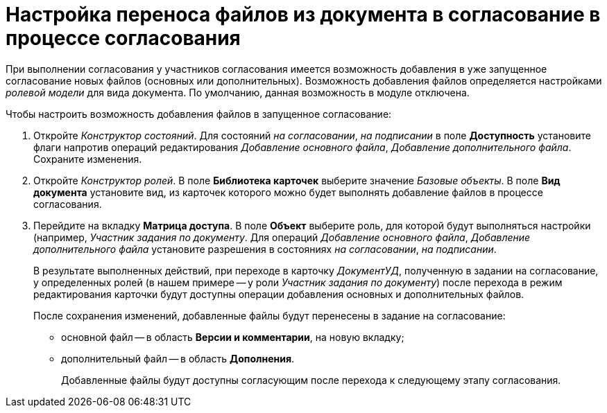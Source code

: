 = Настройка переноса файлов из документа в согласование в процессе согласования

При выполнении согласования у участников согласования имеется возможность добавления в уже запущенное согласование новых файлов (основных или дополнительных). Возможность добавления файлов определяется настройками _ролевой модели_ для вида документа. По умолчанию, данная возможность в модуле отключена.

Чтобы настроить возможность добавления файлов в запущенное согласование:

. Откройте _Конструктор состояний_. Для состояний _на согласовании_, _на подписании_ в поле *Доступность* установите флаги напротив операций редактирования _Добавление основного файла_, _Добавление дополнительного файла_. Сохраните изменения.
. Откройте _Конструктор ролей_. В поле *Библиотека карточек* выберите значение _Базовые объекты_. В поле *Вид документа* установите вид, из карточек которого можно будет выполнять добавление файлов в процессе согласования.
. Перейдите на вкладку *Матрица доступа*. В поле *Объект* выберите роль, для которой будут выполняться настройки (например, _Участник задания по документу_. Для операций _Добавление основного файла_, _Добавление дополнительного файла_ установите разрешения в состояниях _на согласовании_, _на подписании_.
+
В результате выполненных действий, при переходе в карточку _ДокументУД_, полученную в задании на согласование, у определенных ролей (в нашем примере -- у роли _Участник задания по документу_) после перехода в режим редактирования карточки будут доступны операции добавления основных и дополнительных файлов.
+
.После сохранения изменений, добавленные файлы будут перенесены в задание на согласование:
* основной файл -- в область *Версии и комментарии*, на новую вкладку;
* дополнительный файл -- в область *Дополнения*.
+
Добавленные файлы будут доступны согласующим после перехода к следующему этапу согласования.

